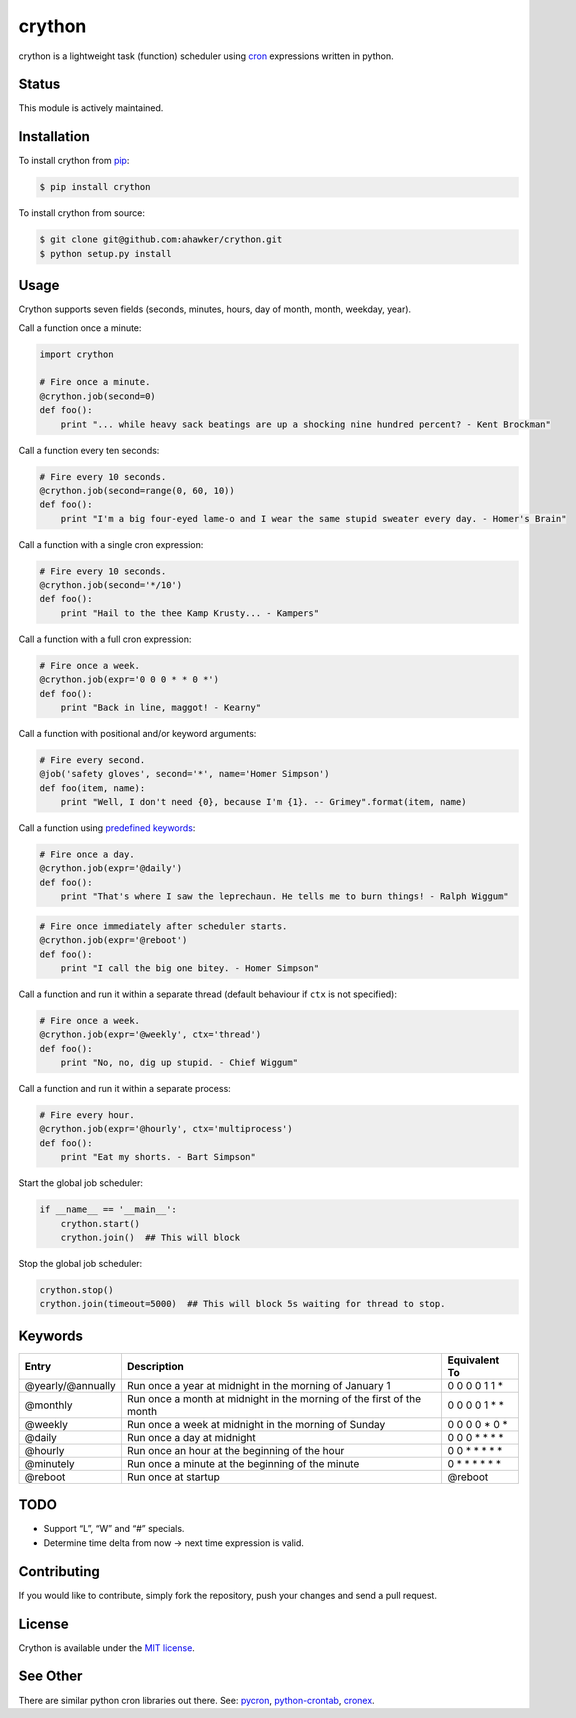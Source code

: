 crython
=======

|Join the chat at https://gitter.im/crython/Lobby|

|Build Status| |Build status| |codecov| |Code Climate| |Issue Count|

|PyPI version| |PyPI versions|

|Stories in Ready|

crython is a lightweight task (function) scheduler using
`cron <http://en.wikipedia.org/wiki/Cron>`__ expressions written in
python.

Status
~~~~~~

This module is actively maintained.

Installation
~~~~~~~~~~~~

To install crython from `pip <https://pypi.python.org/pypi/pip>`__:

.. code:: bash

       $ pip install crython

To install crython from source:

.. code:: bash

       $ git clone git@github.com:ahawker/crython.git
       $ python setup.py install

Usage
~~~~~

Crython supports seven fields (seconds, minutes, hours, day of month,
month, weekday, year).

Call a function once a minute:

.. code:: python

       import crython
       
       # Fire once a minute.
       @crython.job(second=0)
       def foo():
           print "... while heavy sack beatings are up a shocking nine hundred percent? - Kent Brockman"

Call a function every ten seconds:

.. code:: python

       # Fire every 10 seconds.
       @crython.job(second=range(0, 60, 10))
       def foo():
           print "I'm a big four-eyed lame-o and I wear the same stupid sweater every day. - Homer's Brain"

Call a function with a single cron expression:

.. code:: python

       # Fire every 10 seconds.
       @crython.job(second='*/10')
       def foo():
           print "Hail to the thee Kamp Krusty... - Kampers"

Call a function with a full cron expression:

.. code:: python

       # Fire once a week.
       @crython.job(expr='0 0 0 * * 0 *')
       def foo():
           print "Back in line, maggot! - Kearny"

Call a function with positional and/or keyword arguments:

.. code:: python

       # Fire every second.
       @job('safety gloves', second='*', name='Homer Simpson')
       def foo(item, name):
           print "Well, I don't need {0}, because I'm {1}. -- Grimey".format(item, name)

Call a function using `predefined
keywords <https://github.com/ahawker/crython#keywords>`__:

.. code:: python

       # Fire once a day.
       @crython.job(expr='@daily')
       def foo():
           print "That's where I saw the leprechaun. He tells me to burn things! - Ralph Wiggum"

.. code:: python

       # Fire once immediately after scheduler starts.
       @crython.job(expr='@reboot')
       def foo():
           print "I call the big one bitey. - Homer Simpson"

Call a function and run it within a separate thread (default behaviour
if ``ctx`` is not specified):

.. code:: python

       # Fire once a week.
       @crython.job(expr='@weekly', ctx='thread')
       def foo():
           print "No, no, dig up stupid. - Chief Wiggum"

Call a function and run it within a separate process:

.. code:: python

       # Fire every hour.
       @crython.job(expr='@hourly', ctx='multiprocess')
       def foo():
           print "Eat my shorts. - Bart Simpson"

Start the global job scheduler:

.. code:: python

       if __name__ == '__main__':
           crython.start()
           crython.join()  ## This will block

Stop the global job scheduler:

.. code:: python

       crython.stop()
       crython.join(timeout=5000)  ## This will block 5s waiting for thread to stop.

Keywords
~~~~~~~~

+-----------------------+-----------------------+-----------------------+
| Entry                 | Description           | Equivalent To         |
+=======================+=======================+=======================+
| @yearly/@annually     | Run once a year at    | 0 0 0 0 1 1 \*        |
|                       | midnight in the       |                       |
|                       | morning of January 1  |                       |
+-----------------------+-----------------------+-----------------------+
| @monthly              | Run once a month at   | 0 0 0 0 1 \* \*       |
|                       | midnight in the       |                       |
|                       | morning of the first  |                       |
|                       | of the month          |                       |
+-----------------------+-----------------------+-----------------------+
| @weekly               | Run once a week at    | 0 0 0 0 \* 0 \*       |
|                       | midnight in the       |                       |
|                       | morning of Sunday     |                       |
+-----------------------+-----------------------+-----------------------+
| @daily                | Run once a day at     | 0 0 0 \* \* \* \*     |
|                       | midnight              |                       |
+-----------------------+-----------------------+-----------------------+
| @hourly               | Run once an hour at   | 0 0 \* \* \* \* \*    |
|                       | the beginning of the  |                       |
|                       | hour                  |                       |
+-----------------------+-----------------------+-----------------------+
| @minutely             | Run once a minute at  | 0 \* \* \* \* \* \*   |
|                       | the beginning of the  |                       |
|                       | minute                |                       |
+-----------------------+-----------------------+-----------------------+
| @reboot               | Run once at startup   | @reboot               |
+-----------------------+-----------------------+-----------------------+

TODO
~~~~

-  Support “L”, “W” and “#” specials.
-  Determine time delta from now -> next time expression is valid.

Contributing
~~~~~~~~~~~~

If you would like to contribute, simply fork the repository, push your
changes and send a pull request.

License
~~~~~~~

Crython is available under the `MIT
license <https://github.com/ahawker/crython/blob/master/LICENSE.md>`__.

See Other
~~~~~~~~~

There are similar python cron libraries out there. See:
`pycron <http://www.kalab.com/freeware/pycron/pycron.htm>`__,
`python-crontab <http://pypi.python.org/pypi/python-crontab/>`__,
`cronex <https://github.com/jameseric/cronex>`__.

.. |Join the chat at https://gitter.im/crython/Lobby| image:: https://badges.gitter.im/crython/Lobby.svg
   :target: https://gitter.im/crython/Lobby?utm_source=badge&utm_medium=badge&utm_campaign=pr-badge&utm_content=badge
.. |Build Status| image:: https://travis-ci.org/ahawker/crython.png
   :target: https://travis-ci.org/ahawker/crython
.. |Build status| image:: https://ci.appveyor.com/api/projects/status/lrl0vof32pkl3tu9?svg=true
   :target: https://ci.appveyor.com/project/ahawker/crython
.. |codecov| image:: https://codecov.io/gh/ahawker/crython/branch/master/graph/badge.svg
   :target: https://codecov.io/gh/ahawker/crython
.. |Code Climate| image:: https://codeclimate.com/github/ahawker/crython/badges/gpa.svg
   :target: https://codeclimate.com/github/ahawker/crython
.. |Issue Count| image:: https://codeclimate.com/github/ahawker/crython/badges/issue_count.svg
   :target: https://codeclimate.com/github/ahawker/crython
.. |PyPI version| image:: https://badge.fury.io/py/crython.svg
   :target: https://badge.fury.io/py/crython
.. |PyPI versions| image:: https://img.shields.io/pypi/pyversions/crython.svg
   :target: https://pypi.python.org/pypi/crython
.. |Stories in Ready| image:: https://badge.waffle.io/ahawker/crython.svg?label=ready&title=Ready
   :target: http://waffle.io/ahawker/crython
